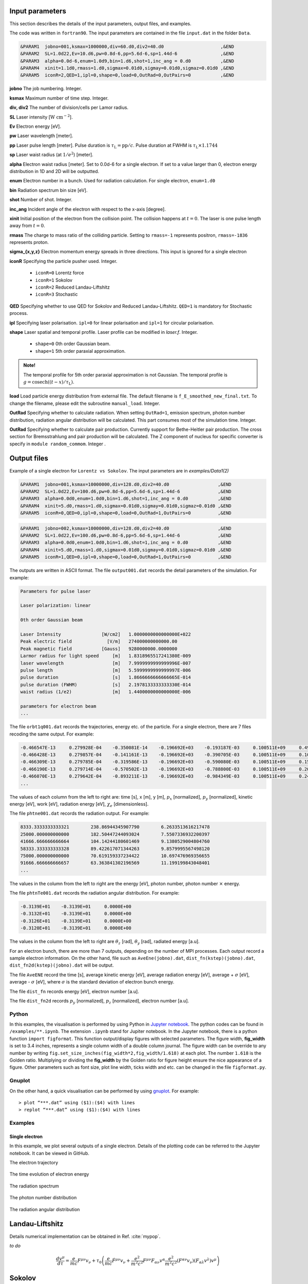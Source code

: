 Input parameters
================

This section describes the details of the input parameters, output files, and examples.

The code was written in ``fortran90``. The input parameters are contained in the file ``input.dat`` in the folder ``Data``.

.. code-block:: fortran

   &PARAM1  jobno=001,ksmax=1000000,div=60.d0,div2=40.d0	             ,&END
   &PARAM2  SL=1.0d22,Ev=10.d6,pw=0.8d-6,pp=5.6d-6,sp=1.44d-6                ,&END
   &PARAM3  alpha=0.0d-6,enum=1.0d9,bin=1.d6,shot=1,inc_ang = 0.d0           ,&END
   &PARAM4  xinit=1.1d0,rmass=1.d0,sigmax=0.01d0,sigmay=0.01d0,sigmaz=0.01d0 ,&END
   &PARAM5  iconR=2,QED=1,ipl=0,shape=0,load=0,OutRad=0,OutPairs=0 	     ,&END

**jobno**  The job numbering. Integer.

**ksmax**  Maximum number of time step. Integer.

**div, div2** The number of division/cells per Lamor radius.

**SL** Laser intensity [:math:`\mathrm{W~cm^{-2}}`].

**Ev** Electron energy [eV].

**pw** Laser wavelength [meter].

**pp** Laser pulse length [meter]. Pulse duration is :math:`\tau_\mathrm{L}=\mathrm{pp}/c`. Pulse duration at FWHM is :math:`\tau_\mathrm{L}\times 1.1744`

**sp** Laser waist radius (at :math:`1/e^2`) [meter].

**alpha** Electron waist radius [meter]. Set to 0.0d-6 for a single electron. If set to a value larger than 0, electron energy distribution in 1D and 2D will be outputted.

**enum** Electron number in a bunch. Used for radiation calculation. For single electron, ``enum=1.d0``

**bin** Radiation spectrum bin size [eV].

**shot** Number of shot. Integer.

**inc_ang** Incident angle of the electron with respect to the x-axis [degree].  

**xinit** Initial position of the electron from the collision point. The collision happens at :math:`t=0`. The laser is one pulse length away from :math:`t=0`.

**rmass** The charge to mass ratio of the colliding particle. Setting to ``rmass=-1`` represents positron, ``rmass=-1836`` represents proton.

**sigma_{x,y,z}** Electron momentum energy spreads in three directions. This input is ignored for a single electron

**iconR** Specifying the particle pusher used. Integer.

   * ``iconR=0`` Lorentz force
   * ``iconR=1`` Sokolov
   * ``iconR=2`` Reduced Landau-Liftshitz
   * ``iconR=3`` Stochastic

**QED** Specifying whether to use QED for Sokolov and Reduced Landau-Liftshitz. ``QED=1`` is mandatory for Stochastic process.

**ipl** Specifying laser polarisation. ``ipl=0`` for linear polarisation and ``ipl=1`` for circular polarisation.

**shape** Laser spatial and temporal profile. Laser profile can be modified in *laser.f*. Integer.

   * ``shape=0`` 0th order Gaussian beam.
   * ``shape=1`` 5th order paraxial approximation.

.. admonition:: Note!

   The temporal profile for 5th order paraxial approximation is not Gaussian. The temporal profile is :math:`g=\mathrm{cosech}((t-x)/\tau_\mathrm{L})`.

**load** Load particle energy distribution from external file. The default filename is ``f_E_smoothed_new_final.txt``. To change the filename, please edit the subroutine ``manual_load``. Integer.

**OutRad** Specifying whether to calculate radiation. When setting ``OutRad=1``, emission spectrum, photon number distribution, radiation angular distribution will be calculated. This part consumes most of the simulation time. Integer.

**OutRad** Specifying whether to calculate pair production. Currently support for Bethe-Heitler pair production. The cross section for Bremsstrahlung and pair production will be calculated. The Z component of nucleus for specific converter is specify in ``module random_commom``. Integer .


Output files
============

Example of a single electron for ``Lorentz vs Sokolov``. The input parameters are in *examples/Data1(2)*

.. code-block:: fortran

   &PARAM1  jobno=001,ksmax=10000000,div=128.d0,div2=40.d0	            ,&END
   &PARAM2  SL=1.0d22,Ev=100.d6,pw=0.8d-6,pp=5.6d-6,sp=1.44d-6              ,&END
   &PARAM3  alpha=0.0d0,enum=1.0d0,bin=1.d6,shot=1,inc_ang = 0.d0           ,&END
   &PARAM4  xinit=5.d0,rmass=1.d0,sigmax=0.01d0,sigmay=0.01d0,sigmaz=0.01d0 ,&END
   &PARAM5  iconR=0,QED=0,ipl=0,shape=0,load=0,OutRad=1,OutPairs=0 	    ,&END

.. code-block:: fortran

   &PARAM1  jobno=002,ksmax=10000000,div=128.d0,div2=40.d0	            ,&END
   &PARAM2  SL=1.0d22,Ev=100.d6,pw=0.8d-6,pp=5.6d-6,sp=1.44d-6              ,&END
   &PARAM3  alpha=0.0d0,enum=1.0d0,bin=1.d6,shot=1,inc_ang = 0.d0           ,&END
   &PARAM4  xinit=5.d0,rmass=1.d0,sigmax=0.01d0,sigmay=0.01d0,sigmaz=0.01d0 ,&END
   &PARAM5  iconR=1,QED=0,ipl=0,shape=0,load=0,OutRad=1,OutPairs=0 	    ,&END

The outputs are written in ASCII format. The file ``output001.dat`` records the detail parameters of the simulation. For example:

.. code-block:: fortran

   Parameters for pulse laser
  
   Laser polarization: linear
  
   0th order Gaussian beam
  
   Laser Intensity               [W/cm2]   1.0000000000000000E+022
   Peak electric field             [V/m]   274000000000000.00     
   Peak magnetic field           [Gauss]   9280000000.0000000     
   Larmor radius for light speed     [m]   1.8318965517241380E-009
   laser wavelength                  [m]   7.9999999999999996E-007
   pulse length                      [m]   5.5999999999999997E-006
   pulse duration                    [s]   1.8666666666666665E-014
   pulse duration (FWHM)             [s]   2.1978133333333330E-014
   waist radius (1/e2)               [m]   1.4400000000000000E-006
  
   parameters for electron beam
   ...

The file ``orbt1q001.dat`` records the trajectories, energy etc. of the particle. For a single electron, there are 7 files recoding the same output. For example:

.. code-block:: fortran

   -0.466547E-13     0.279928E-04    -0.350081E-14    -0.196692E+03    -0.193187E-03     0.100511E+09     0.491296E-07     0.191798E-03     0.205673E-05
   -0.466428E-13     0.279857E-04    -0.141161E-13    -0.196692E+03    -0.390705E-03     0.100511E+09     0.100948E-06     0.392282E-03     0.208935E-05
   -0.466309E-13     0.279785E-04    -0.319586E-13    -0.196692E+03    -0.590080E-03     0.100511E+09     0.152945E-06     0.596550E-03     0.209571E-05
   -0.466190E-13     0.279714E-04    -0.570502E-13    -0.196692E+03    -0.788800E-03     0.100511E+09     0.202518E-06     0.799480E-03     0.207561E-05
   -0.466070E-13     0.279642E-04    -0.893211E-13    -0.196692E+03    -0.984349E-03     0.100511E+09     0.247101E-06     0.995990E-03     0.202914E-05
   ...

The values of each column from the left to right are: time [s], x [m], y [m], :math:`p_x` [normalized], :math:`p_y` [normalized], kinetic energy [eV], work [eV], radiation energy [eV], :math:`\chi_e` [dimensionless]. 

The file ``phtne001.dat`` records the radiation output. For example:

.. code-block:: fortran

   8333.3333333333321        238.86944345907790        6.2633513616217478     
   25000.000000000000        182.50447244093024        7.5507336932200397     
   41666.666666666664        104.14244180601469        9.1380529004804760     
   58333.333333333328        89.422617071344263        9.8579995567498120     
   75000.000000000000        70.619159337234422        10.697476969356655     
   91666.666666666657        63.363841302196569        11.199199843048401 
   ... 

The values in the column from the left to right are the energy [eV], photon number, photon number :math:`\times` energy.

The file ``phtnTe001.dat`` records the radiation angular distribution. For example:

.. code-block:: fortran

   -0.3139E+01    -0.3139E+01     0.0000E+00
   -0.3132E+01    -0.3139E+01     0.0000E+00
   -0.3126E+01    -0.3139E+01     0.0000E+00
   -0.3120E+01    -0.3139E+01     0.0000E+00

The values in the column from the left to right are :math:`\theta_z` [rad], :math:`\theta_y` [rad], radiated energy [a.u].

For an electron bunch, there are more than 7 outputs, depending on the number of MPI processes. Each output record a sample electron information. On the other hand, file such as ``AveEne(jobno).dat``, ``dist_fn(kstep)(jobno).dat``, ``dist_fn2d(kstep)(jobno).dat`` will be output. 

The file ``AveENE`` record the time [s], average kinetic energy [eV], average radiation energy [eV], average + :math:`\sigma` [eV], average - :math:`\sigma` [eV], where :math:`\sigma` is the standard deviation of electron bunch energy. 

The file ``dist_fn`` records energy [eV], electron number [a.u]. 

The file ``dist_fn2d`` records :math:`p_y` [normalized], :math:`p_z` [normalized], electron number [a.u]. 

Python
------

In this examples, the visualisation is performed by using Python in `Jupyter notebook <https://jupyter.org>`_. The python codes can be found in ``/examples/**.ipynb``. The extension ``.ipynb`` stand for Jupiter notebook. In the Jupyter notebook, there is a python function ``import figformat``. This function output/display figures with selected parameters. The figure width, **fig_width** is set to 3.4 inches, represents a single column width of a double column journal. The figure width can be override to any number by writing ``fig.set_size_inches(fig_width*2,fig_width/1.618)`` at each plot. The number ``1.618`` is the Golden ratio. Multiplying or dividing the **fig_width** by the Golden ratio for figure height ensure the nice appearance of a figure. Other parameters such as font size, plot line width, ticks width and etc. can be changed in the file ``figformat.py``.

Gnuplot
-------

On the other hand, a quick visualisation can be performed by using `gnuplot <http://www.gnuplot.info>`_. For example:

:: 

   > plot “***.dat” using ($1):($4) with lines 
   > replot “***.dat” using ($1):($4) with lines

.. _examples:

Examples
--------

Single electron
...............

In this example, we plot several outputs of a single electron. Details of the plotting code can be referred to the Jupyter notebook. It can be viewed in GitHub.

The electron trajectory 

.. figure:: /figures/trajectories.png

The time evolution of electron energy

.. figure:: /figures/energies.png

The radiation spectrum

.. figure:: /figures/spectra.png

The photon number distribution

.. figure:: /figures/photonnumber.png

The radiation angular distribution

.. figure:: /figures/angular_dist.png

Landau-Liftshitz
================

Details numerical implementation can be obtained in Ref. :cite:`mypop`.

*to do*

.. math::

   \frac{ dv^{\mu}}{d\tau}=\frac{e}{mc}F^{\mu\nu}v_{\nu}+\tau_{0}\left( \frac{e}{mc} \dot{F}^{\mu\nu} v_{\nu}+\frac{e^{2}}{m^{2}c^{2}}F^{\mu\nu}F_{\alpha\nu}v^{\alpha}
   \frac{e^{2}}{m^{2}c^{2}}(F^{\alpha\nu}v_{\nu})(F_{\alpha\lambda}v^{\lambda})v^{\mu}\right)

Sokolov
=======

.. math::

   \frac{ dp^{\mu}}{d\tau}=\frac{e}{mc}F^{\mu\nu}v_{\nu}-\frac{I_{QED}}{mc^2}p^{\mu}+\tau_{0}\frac{e^{2}}{(mc)^{2}}\frac{I_{QED}}{I_{E}}F^{\mu\nu}F_{\nu\alpha}p^{\alpha}

*to do*

Stochastic
==========

*to do*

Quantum
=======

*to do*

Emission cross-section
----------------------

.. math::

   dW_{em}=\frac{\alpha mc^{2}}{\sqrt{3}\pi\hbar\gamma}\left[\left(1-\xi+\frac{1}{1-\xi} \right)K_{2/3}(\delta)
   -\int_{\delta}^{\infty}K_{1/3}(s)ds  \right] d\xi

.. math::

   \xi=\frac{\hbar\omega}{\gamma mc^{2}},\:\delta=\frac{2\xi}{3(1-\xi)\chi}

and :math:`K_{\nu}(x)` is modified Bessel function. At classical limit :math:`\chi<<1`

.. math::

   dP&=&\mathcal{E}dW_{em}\nonumber\\ &\rightarrow& \frac{e^{2}\omega_{c}}{ \sqrt{3}\pi c}\frac{1}{\gamma^{2}} 
   \frac{\omega}{\omega}_{c}[2K_{2/3}(\delta)-\int_{\delta}^{\infty}K_{1/3}(s)ds]d\omega

reduced to classical synchrotron radiation where :math:`\omega_{c}` is the critical frequency and :math:`\delta\longrightarrow 2\xi/3\chi`.

.. figure:: /figures/qchi.png

The function :math:`q(\chi_e)~\text{for}~\chi_e\ll 1` (blue)

.. math::

    q(\chi_e\ll 1)\approx 1-\frac{55}{16}\sqrt{3}\chi + 48\chi^2 

The function :math:`q(\chi_e)~\text{for}~\chi_e\gg 1` (green)

.. math::

    q(\chi_e\gg 1)\approx\frac{48}{243}\Gamma(\frac{2}{3})\chi^{-4/3} 
    \left[ 1 -\frac{81}{16\Gamma(2/3)}(3\chi)^{-2/3} \right] 

